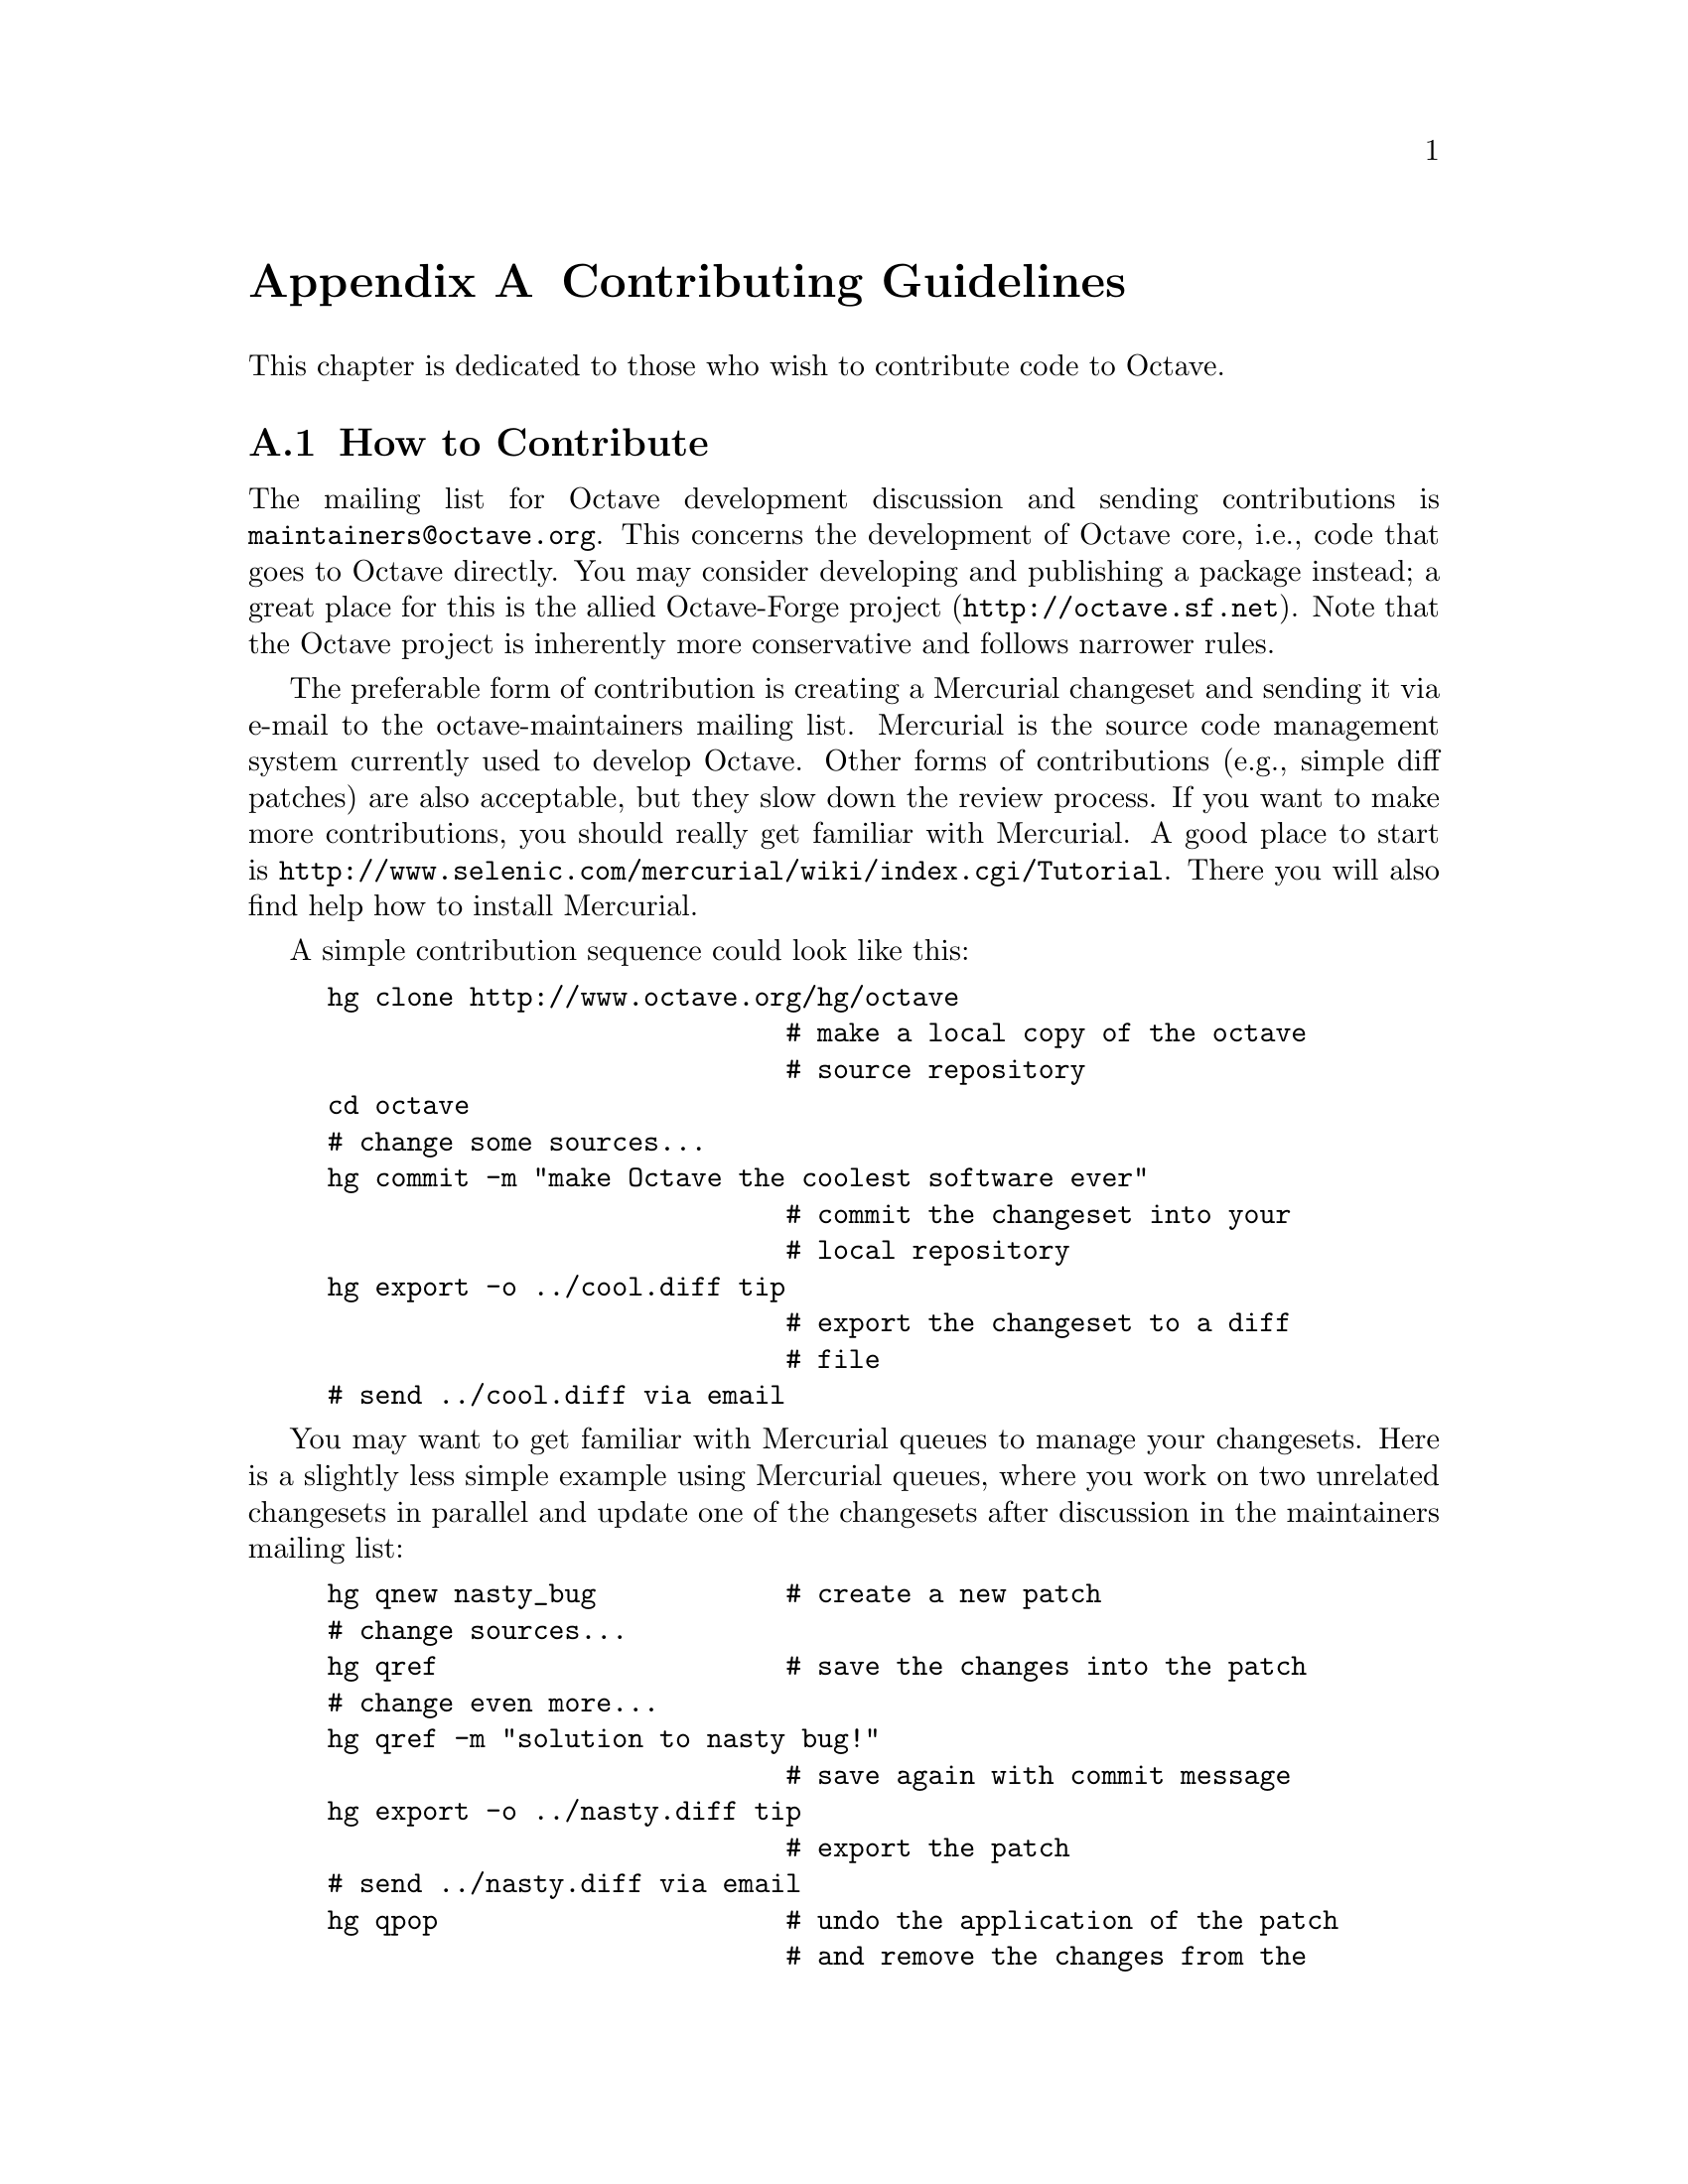 @c DO NOT EDIT!  Generated automatically by munge-texi.

@c Copyright (C) 2008, 2009 Jaroslav Hajek
@c
@c This file is part of Octave.
@c
@c Octave is free software; you can redistribute it and/or modify it
@c under the terms of the GNU General Public License as published by the
@c Free Software Foundation; either version 3 of the License, or (at
@c your option) any later version.
@c 
@c Octave is distributed in the hope that it will be useful, but WITHOUT
@c ANY WARRANTY; without even the implied warranty of MERCHANTABILITY or
@c FITNESS FOR A PARTICULAR PURPOSE.  See the GNU General Public License
@c for more details.
@c 
@c You should have received a copy of the GNU General Public License
@c along with Octave; see the file COPYING.  If not, see
@c <http://www.gnu.org/licenses/>.

@node Contributing Guidelines
@appendix Contributing Guidelines
@cindex coding standards
@cindex Octave development

This chapter is dedicated to those who wish to contribute code to Octave.

@menu 
* How to Contribute::
* General Guidelines::
* Octave Sources (m-files)::
* C++ Sources::
* Other Sources::	
@end menu

@node How to Contribute
@section How to Contribute
The mailing list for Octave development discussion and sending contributions is
@email{maintainers@@octave.org}.  This concerns the development of Octave core,
i.e., code that goes to Octave directly.  You may consider developing and
publishing a package instead; a great place for this is the allied Octave-Forge
project (@url{http://octave.sf.net}).  Note that the Octave project is
inherently more conservative and follows narrower rules.

The preferable form of contribution is creating a Mercurial changeset and
sending it via e-mail to the octave-maintainers mailing list.  Mercurial is the
source code management system currently used to develop Octave.  Other forms of 
contributions (e.g., simple diff patches) are also acceptable, but they slow 
down the review process.  If you want to make more contributions, you should 
really get familiar with Mercurial.  A good place to start is 
@url{http://www.selenic.com/mercurial/wiki/index.cgi/Tutorial}.  There you will
also find help how to install Mercurial.

A simple contribution sequence could look like this:
@example
@group
hg clone http://www.octave.org/hg/octave
                             # make a local copy of the octave 
                             # source repository
cd octave
# change some sources@dots{}
hg commit -m "make Octave the coolest software ever"
                             # commit the changeset into your
                             # local repository
hg export -o ../cool.diff tip
                             # export the changeset to a diff
                             # file
# send ../cool.diff via email
@end group
@end example

You may want to get familiar with Mercurial queues to manage your changesets.
Here is a slightly less simple example using Mercurial queues, where you work 
on two unrelated changesets in parallel and update one of the changesets after 
discussion in the maintainers mailing list:
@example
hg qnew nasty_bug            # create a new patch 
# change sources@dots{}
hg qref                      # save the changes into the patch
# change even more@dots{}
hg qref -m "solution to nasty bug!"
                             # save again with commit message
hg export -o ../nasty.diff tip
                             # export the patch
# send ../nasty.diff via email
hg qpop                      # undo the application of the patch
                             # and remove the changes from the
                             # source tree
hg qnew doc_improvements     # create an unrelated patch 
# change doc sources@dots{}
hg qref -m "could not find myfav.m in the doc"
                             # save the changes into the patch
hg export -o ../doc.diff tip
                             # export the second patch
# send ../doc.diff tip via email
hg qpop
# discussion in the maintainers mailing list @dots{}
hg qpush nasty_bug           # apply the patch again
# change sources yet again @dots{}
hg qref
hg export -o ../nasty2.diff tip
# send ../nasty2.diff via email
@end example

@node General Guidelines
@section General Guidelines

All Octave's sources are distributed under the General Public License (GPL).
Currently, Octave uses GPL version 3.  For details about this license, see
@url{http://www.gnu.org/licenses/gpl.html}.  Therefore, whenever you create a
new source file, it should have the following comment header (use appropriate
year, name and comment marks):

@example
## Copyright (C) 1996, 1997, 2007 John W. Eaton <jwe@@octave.org>
##
## This file is part of Octave.
##
## Octave is free software; you can redistribute it and/or
## modify it under the terms of the GNU General Public
## License as published by the Free Software Foundation;
## either version 3 of the License, or (at your option) any 
## later version.
##
## Octave is distributed in the hope that it will be useful,
## but WITHOUT ANY WARRANTY; without even the implied
## warranty of MERCHANTABILITY or FITNESS FOR A PARTICULAR
## PURPOSE.  See the GNU General Public License for more
## details.
##
## You should have received a copy of the GNU General Public
## License along with Octave; see the file COPYING.  If not,
## see <http://www.gnu.org/licenses/>.
@end example

Always include ChangeLog entries in changesets.  After making your source
changes, record and briefly describe the changes in the nearest ChangeLog file
upwards in the directory tree.  Use the previous entries as a template.  Your
entry should contain your name and email, and the path to the modified source
file relative to the parent directory of the ChangeLog file.  If there are more
functions in the file, you should also include the name of the modified function
(in parentheses after file path).  Example:

@example
@group
2008-04-02  David Bateman  <dbateman@@free.fr>

        * graphics.cc (void gnuplot_backend::close_figure (const
        octave_value&) const): Allow for an input and output stream.
@end group
@end example

@noindent
The ChangeLog entries should describe what is changed, not why.  Any
explanation of why a change is needed should appear as comments in the
code, particularly if there is something that might not be obvious to
someone reading it later.

The preferred comment mark for places that may need further attention is FIXME.

@node Octave Sources (m-files)
@section Octave Sources (m-files)

Don't use tabs.  Tabs cause trouble.  If you are used to them, set up your editor
so that it converts tabs to spaces.  Indent the bodies of the statement blocks.
Recommended indent is 2 spaces.  When calling functions, put spaces after commas
and before the calling parentheses, like this:

@example
  x = max (sin (y+3), 2);
@end example

@noindent
An exception are matrix and vector constructors:

@example
  [sin(x), cos(x)]
@end example

@noindent
Here, putting spaces after @code{sin}, @code{cos} would result in a parse error.
In indexing expression, do not put a space after the identifier (this
differentiates indexing and function calls nicely).  The space after comma is not
necessary if index expressions are simple, i.e., you may write
@example
  A(:,i,j)
@end example

@noindent
but 

@example
  A([1:i-1;i+1:n], XI(:,2:n-1))
@end example

Use lowercase names if possible.  Uppercase is acceptable for variable names
consisting of 1-2 letters.  Do not use mixed case names.  Function names must be
lowercase.  Function names are global, so choose them wisely.

Always use a specific end-of-block statement (like @code{endif},
@code{endswitch}) rather than generic @code{end}.  Enclose the @code{if},
@code{while}, @code{until} and @code{switch} conditions in parentheses, 
like in C: 

@example
@group
if (isvector (a))
  s = sum(a);
endif
@end group
@end example

@noindent
Do not do this, however, with @code{for}:

@example
@group
for i = 1:n
  b(i) = sum (a(:,i));
endfor
@end group
@end example

@node C++ Sources
@section C++ Sources

Don't use tabs.  Tabs cause trouble.  If you are used to them, set up your editor
so that it converts tabs to spaces.  Format function headers like this:

@example
@group
static bool
matches_patterns (const string_vector& patterns, int pat_idx,
		  int num_pat, const std::string& name)
@end group
@end example

@noindent
The function name should start in column 1, and multi-line argument lists should
be aligned on the first char after the open parenthesis.  You should put a space
after the left open parenthesis and after commas, for both function definitions
and function calls.

Recommended indent is 2 spaces.  When indenting, indent the statement after
control structures (like @code{if}, @code{while}, etc.). If there is a compound
statement, indent @i{both} the curly braces and the body of the statement (so
that the body gets indented by @i{two} indents).  Example:

@example
@group
if (have_args)
  @{
    idx.push_back (first_args);
    have_args = false;
  @}
else
  idx.push_back (make_value_list (*p_args, *p_arg_nm, &tmp));
@end group
@end example

@noindent
If you have nested @code{if} statements, use extra braces for extra
clarification. 

Split long expressions in such a way that a continuation line starts with an
operator rather than identifier.  If the split occurs inside braces, continuation
should be aligned with the first char after the innermost braces enclosing the
split.  Example:

@example
@group
SVD::type type = ((nargout == 0 || nargout == 1)
                  ? SVD::sigma_only
                  : (nargin == 2) ? SVD::economy : SVD::std);
@end group
@end example

@noindent
Consider putting extra braces around a multiline expression to make it more
readable, even if they are not necessary.  Also, do not hesitate to put extra
braces anywhere if it improves clarity.

Try declaring variables just before they're needed.  Use local variables of
blocks - it helps optimization.  Don't write multi-line variable declaration
with a single type specification and multiple variables.  If the variables don't
fit on single line, repeat the type specification.  Example:

@example
@group
octave_value retval;

octave_idx_type nr = b.rows ();
octave_idx_type nc = b.cols ();

double d1, d2;
@end group
@end example

Use lowercase names if possible.  Uppercase is acceptable for variable names
consisting of 1-2 letters.  Do not use mixed case names.

Try to use Octave's types and classes if possible.  Otherwise, try to use C++
standard library.  Use of STL containers and algorithms is encouraged.  Use
templates wisely to reduce code duplication.  Avoid comma expressions, labels
and gotos, and explicit typecasts.  If you need to typecast, use the modern C++
casting operators.  In functions, try to reduce the number of @code{return}
statements - use nested @code{if} statements if possible.

@node Other Sources
@section Other Sources
Apart from C++ and Octave language (m-files), Octave's sources include files
written in C, Fortran, M4, perl, unix shell, AWK, texinfo and @TeX{}.  There are
not many rules to follow when using these other languages; some of them are
summarized below.  In any case, the golden rule is: if you modify a source
file, try to follow any conventions you can detect in the file or other similar
files.

For C you should obviously follow all C++ rules that can apply.

If you happen to modify a Fortran file, you should stay within Fortran 77
with common extensions like @code{END DO}.  Currently, we want all sources
to be compilable with the f2c and g77 compilers, without special flags if
possible.  This usually means that non-legacy compilers also accept the sources.

The M4 macro language is mainly used for autoconf configuration files.  You should
follow normal M4 rules when contributing to these files.  Some M4 files come
from external source, namely the Autoconf archive
@url{http://autoconf-archive.cryp.to}.

If you give a code example in the documentation written in texinfo with the 
@code{@@example} environment, you should be aware that the text within such an 
environment will not be wrapped.  It is recommended that you keep the lines
short enough to fit on pages in the generated pdf or ps documents.  Here is a 
ruler (in an @code{@@example} environment) for finding the appropriate line 
width:

@example
@group
         1         2         3         4         5         6
123456789012345678901234567890123456789012345678901234567890
@end group
@end example
